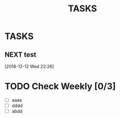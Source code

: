 #+TITLE: TASKS
#+STARTUP: content

* TASKS
** NEXT test
 [2018-12-12 Wed 22:26]
* TODO Check Weekly [0/3]
  SCHEDULED: <2018-11-22 Thu +1w>
  :PROPERTIES:
  :LAST_REPEAT: [2018-11-15 Thu 01:32]
  :END:
  - [ ] aaaa
  - [ ] dddd
  - [ ] abdd
